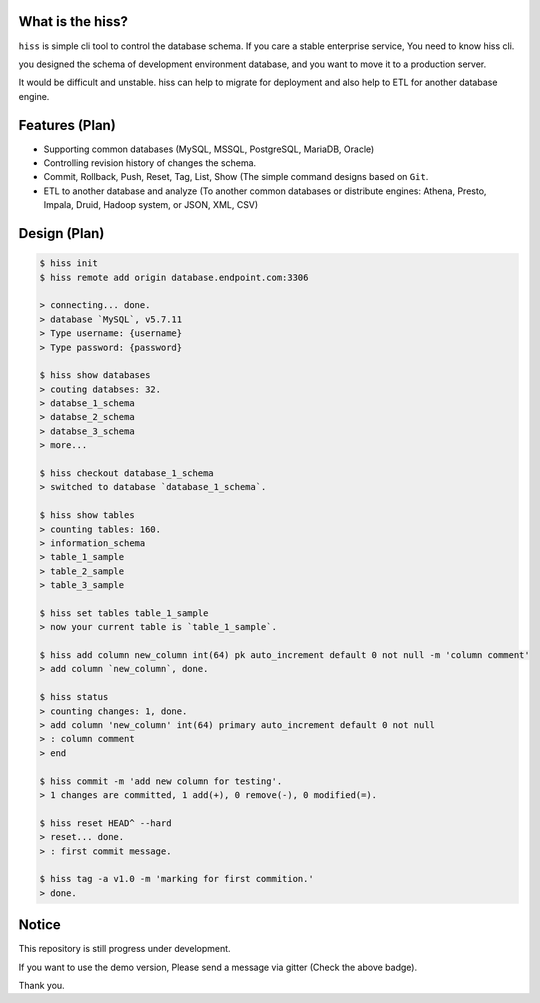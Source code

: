 |pypi| |ghit.me| |License: MIT| |Join the chat at
https://gitter.im/KennethanCeyer/PIGNOSE|

What is the hiss?
-----------------

``hiss`` is simple cli tool to control the database schema. If you care
a stable enterprise service, You need to know hiss cli.

you designed the schema of development environment database, and you
want to move it to a production server.

It would be difficult and unstable. hiss can help to migrate for
deployment and also help to ETL for another database engine.

Features (Plan)
---------------

-  Supporting common databases (MySQL, MSSQL, PostgreSQL, MariaDB,
   Oracle)
-  Controlling revision history of changes the schema.
-  Commit, Rollback, Push, Reset, Tag, List, Show (The simple command
   designs based on ``Git``.
-  ETL to another database and analyze (To another common databases or
   distribute engines: Athena, Presto, Impala, Druid, Hadoop system, or
   JSON, XML, CSV)

Design (Plan)
-------------

.. code:: bash

    $ hiss init
    $ hiss remote add origin database.endpoint.com:3306

    > connecting... done.
    > database `MySQL`, v5.7.11
    > Type username: {username}
    > Type password: {password}

    $ hiss show databases
    > couting databses: 32.
    > databse_1_schema
    > databse_2_schema
    > databse_3_schema
    > more...

    $ hiss checkout database_1_schema
    > switched to database `database_1_schema`.

    $ hiss show tables
    > counting tables: 160.
    > information_schema
    > table_1_sample
    > table_2_sample
    > table_3_sample

    $ hiss set tables table_1_sample
    > now your current table is `table_1_sample`.

    $ hiss add column new_column int(64) pk auto_increment default 0 not null -m 'column comment'
    > add column `new_column`, done.

    $ hiss status
    > counting changes: 1, done.
    > add column 'new_column' int(64) primary auto_increment default 0 not null
    > : column comment
    > end

    $ hiss commit -m 'add new column for testing'.
    > 1 changes are committed, 1 add(+), 0 remove(-), 0 modified(=).

    $ hiss reset HEAD^ --hard
    > reset... done.
    > : first commit message.

    $ hiss tag -a v1.0 -m 'marking for first commition.'
    > done.

Notice
------

This repository is still progress under development.

If you want to use the demo version, Please send a message via gitter
(Check the above badge).

Thank you.

.. |pypi| image:: https://badge.fury.io/py/hiss-cli.svg
    :target: https://badge.fury.io/py/hiss-cli
.. |ghit.me| image:: https://ghit.me/badge.svg?repo=KennethanCeyer/hiss
   :target: https://ghit.me/repo/KennethanCeyer/hiss
.. |License: MIT| image:: https://img.shields.io/badge/License-MIT-yellow.svg
   :target: https://opensource.org/licenses/MIT
.. |Join the chat at https://gitter.im/KennethanCeyer/PIGNOSE| image:: https://badges.gitter.im/Join%20Chat.svg
   :target: https://gitter.im/KennethanCeyer/PIGNOSE?utm_source=badge&utm_medium=badge&utm_campaign=pr-badge&utm_content=badge


